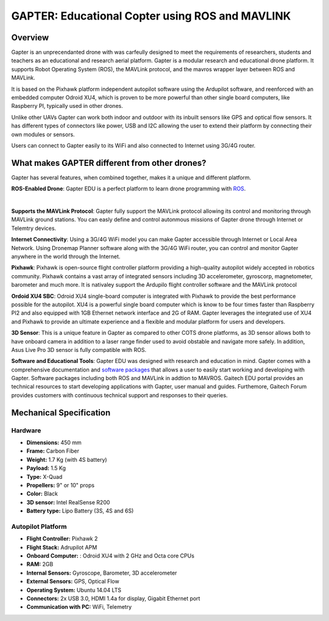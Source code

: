 
.. _gapter-overview-features:

================================================
GAPTER: Educational Copter using ROS and MAVLINK
================================================

Overview
========

Gapter is an unprecendanted drone with was carfeully designed to meet the requirements of researchers, students and teachers as an educational and research aerial platform. 
Gapter is a modular research and educational drone platform. It supports Robot Operating System (ROS), the MAVLink protocol, and the mavros wrapper layer between ROS and MAVLink.

It is based on the Pixhawk platform independent autopilot software using the Ardupilot software, and reenforced with an embedded computer Odroid XU4, which is proven to be more powerful than other single board computers, like Raspberry PI, typically used in other drones. 

Unlike other UAVs Gapter can work both indoor and outdoor with its inbuilt sensors like GPS and optical flow sensors. 
It has different types of connectors like power, USB and I2C allowing the user to extend their platform by connecting their own modules or sensors.

Users can connect to Gapter easily to its WiFi and also connected to Internet using 3G/4G router.

 
What makes GAPTER different from other drones?
==============================================

Gapter has several features, when combined together, makes it a unique and different platform. 

.. image:: images/features/ros.png
    :target: http://robots.ros.org/gapter/
    :align: left
    :width: 100pt
    

**ROS-Enabled Drone**: Gapter EDU is a perfect platform to learn drone programming with `ROS <http://robots.ros.org/gapter/>`_. 

| 

.. image:: images/features/mavlink.png
    :align: left
    :width: 100pt

**Supports the MAVLink Protocol**: Gapter fully support the MAVLink protocol allowing its control and monitoring through MAVLink ground stations. You can easly define and control autonmous missions of Gapter drone through Internet or Telemtry devices.

.. image:: images/features/3g4g.png
    :align: left
    :width: 70pt
    
**Internet Connectivity**: Using a 3G/4G WiFi model you can make Gapter accessible through Internet or Local Area Network. Using Dronemap Planner software along with the 3G/4G WiFi router, you can control and monitor Gapter anywhere in the world through the Internet.


.. image:: images/features/pixhawk.jpeg
    :align: left
    :width: 120
    
**Pixhawk**: Pixhawk is open-source flight controller platform providing a high-quality autopilot widely accepted in robotics community. Pixhawk contains a vast array of integrated sensors including 3D accelerometer, gyroscorp, magnetometer, barometer and much more. It is nativaley support the Ardupilo flight controller software and the MAVLink protocol

.. image:: images/features/xu4.jpg
    :align: left
    :width: 100pt
    

**Ordoid XU4 SBC**: Odroid XU4 single-board computer is integrated with Pixhawk to provide the best performance possible for the autopilot. XU4 is a powerful single board computer which is know to be four times faster than Raspberry PI2 and also equipped with 1GB Ethernet network interface and 2G of RAM. Gapter leverages the integrated use of XU4 and Pixhawk to provide an ultimate experience and a flexible and modular platform for users and developers.

.. image:: images/features/asus.jpg
    :align: left
    :width: 140
    
**3D Sensor**: This is a unique feature in Gapter as compared to other COTS drone platforms, as 3D sensor allows both to have onboard camera in addition to a laser range finder used to avoid obstable and navigate more safely. In addition, Asus Live Pro 3D sensor is fully compatible with ROS. 

.. image:: images/features/software.png
    :target: http://wiki.ros.org/gapter
    :align: left
    :width: 100pt
    




**Software and Educational Tools**: Gapter EDU was designed with research and education in mind. Gapter comes with a comprehensive documentation and `software packages <http://wiki.ros.org/gapter>`_ that allows a user to easily start working and developing with Gapter. Software packages including both ROS and MAVLink in addtion to MAVROS. Gaitech EDU portal provides an technical resources to start developing applications with Gapter, user manual and guides. Furthemore, Gaitech Forum provides customers with continuous technical support and responses to their queries.

Mechanical Specification
========================

.. image:: images/gapter-3d-model-01.jpg
    :align: center
    :width: 200pt
    
.. image:: images/gapter-3d-model-02.jpg
    :align: center
    :width: 200pt

Hardware
________

* **Dimensions:** 450 mm
* **Frame:** Carbon Fiber
* **Weight:**  1.7 Kg (with 4S battery)
* **Payload:** 1.5 Kg
* **Type:** X-Quad
* **Propellers:** 9" or 10" props
* **Color:** Black
* **3D sensor:** Intel RealSense R200
* **Battery type:** Lipo Battery (3S, 4S and 6S)

Autopilot Platform
__________________

* **Flight Controller:** Pixhawk 2
* **Flight Stack:** Adrupilot APM  
* **Onboard Computer:** : Odroid XU4 with 2 GHz and Octa core CPUs
* **RAM:** 2GB
* **Internal Sensors:** Gyroscope, Barometer, 3D accelerometer 
* **External Sensors:** GPS, Optical Flow
* **Operating System:** Ubuntu 14.04 LTS
* **Connectors:** 2x USB 3.0, HDMI 1.4a for display, Gigabit Ethernet port
* **Communication with PC:** WiFi, Telemetry


